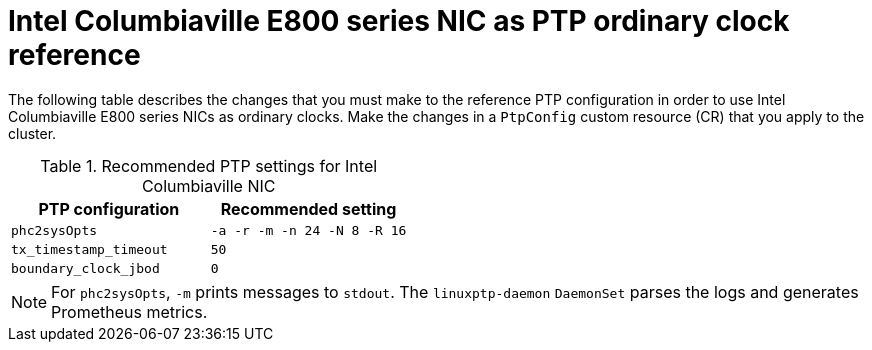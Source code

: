 // Module included in the following assemblies:
//
// * networking/using-ptp.adoc

:_mod-docs-content-type: REFERENCE
[id="nw-columbiaville-ptp-config-refererence_{context}"]
= Intel Columbiaville E800 series NIC as PTP ordinary clock reference

The following table describes the changes that you must make to the reference PTP configuration in order to use Intel Columbiaville E800 series NICs as ordinary clocks. Make the changes in a `PtpConfig` custom resource (CR) that you apply to the cluster.

.Recommended PTP settings for Intel Columbiaville NIC
[options="header"]
|====
|PTP configuration|Recommended setting
|`phc2sysOpts`|`-a -r -m -n 24 -N 8 -R 16`
|`tx_timestamp_timeout`|`50`
|`boundary_clock_jbod`|`0`
|====

[NOTE]
====
For `phc2sysOpts`, `-m` prints messages to `stdout`. The `linuxptp-daemon` `DaemonSet` parses the logs and generates Prometheus metrics.
====



